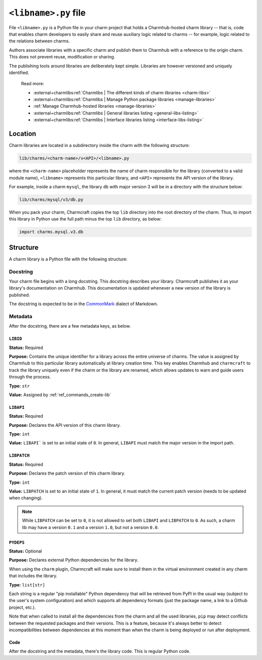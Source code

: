 .. _libname-py-file:

``<libname>.py`` file
=====================

File ``<libname>.py`` is a Python file in your charm project that holds a Charmhub-hosted
charm library -- that is, code that enables charm developers to easily share and reuse
auxiliary logic related to  charms -- for example, logic related to the relations
between charms.

Authors associate libraries with a specific charm and publish them to Charmhub with
a reference to the origin charm. This does not prevent reuse, modification or sharing.

The publishing tools around libraries are deliberately kept simple.
Libraries are however versioned and uniquely identified.

    Read more:

    - :external+charmlibs:ref:`Charmlibs | The different kinds of charm libraries <charm-libs>`
    - :external+charmlibs:ref:`Charmlibs | Manage Python package libraries <manage-libraries>`
    - :ref:`Manage Charmhub-hosted libraries <manage-libraries>`
    - :external+charmlibs:ref:`Charmlibs | General libraries listing <general-libs-listing>`
    - :external+charmlibs:ref:`Charmlibs | Interface libraries listing <interface-libs-listing>`


Location
--------

Charm libraries are located in a subdirectory inside the charm with the following
structure:

.. code-block::

    lib/charms/<charm-name>/v<API>/<libname>.py

where the ``<charm-name>`` placeholder represents the name of charm responsible for
the library (converted to a valid module name), ``<libname>`` represents this
particular library, and ``<API>`` represents the API version of the library.

For example, inside a charm ``mysql``, the library ``db`` with major version 3 will
be in a directory with the structure below:

.. code-block::

    lib/charms/mysql/v3/db.py

When you pack your charm, Charmcraft copies the top ``lib`` directory into the root
directory of the charm. Thus, to import this library in Python use the full path
minus the top ``lib`` directory, as below:

.. code-block:: python

    import charms.mysql.v3.db


Structure
---------

A charm library is a Python file with the following structure:


Docstring
~~~~~~~~~

Your charm file begins with a long docstring. This docstring describes your library.
Charmcraft publishes it as your library's documentation on Charmhub. This
documentation is updated whenever a new version of the library is published.

The docstring is expected to be in the `CommonMark <https://commonmark.org/>`_
dialect of Markdown.


Metadata
~~~~~~~~

After the docstring, there are a few metadata keys, as below.


``LIBID``
^^^^^^^^^

**Status:** Required

**Purpose:** Contains the unique identifier for a library across the entire
universe of charms. The value is assigned by Charmhub to this particular library
automatically at library creation time. This key enables Charmhub and ``charmcraft``
to track the library uniquely even if the charm or the library are renamed, which
allows updates to warn and guide users through the process.

**Type:** ``str``

**Value:** Assigned by :ref:`ref_commands_create-lib`


``LIBAPI``
^^^^^^^^^^

**Status:** Required

**Purpose:** Declares the API version of this charm library.

**Type:** ``int``

**Value:** ``LIBAPI``` is set to an initial state of ``0``. In general,
``LIBAPI`` must match the major version in the import path.


``LIBPATCH``
^^^^^^^^^^^^

**Status:** Required

**Purpose:** Declares the patch version of this charm library.

**Type:** ``int``

**Value:** ``LIBPATCH`` is set to an initial state of ``1``. In general, it must
match the current patch version (needs to be updated when changing).

.. note::

    While ``LIBPATCH`` can be set to ``0``, it is not allowed to set both ``LIBAPI``
    and ``LIBPATCH`` to ``0``. As such, a charm lib may have a version ``0.1`` and
    a version ``1.0``, but not a version ``0.0``.


``PYDEPS``
^^^^^^^^^^

**Status:** Optional

**Purpose:** Declares external Python dependencies for the library.

When using the ``charm`` plugin, Charmcraft will make sure to install them in the
virtual environment created in any charm that includes the library.

**Type:** ``list[str]``

Each string is a regular "pip installable" Python dependency that will be retrieved
from PyPI in the usual way (subject to the user's system configuration) and which
supports all dependency formats (just the package name, a link to a Github project,
etc.).

.. collapse:: Examples

    .. code-block:: python

        PYDEPS=["jinja2"]

    .. code-block:: python

        PYDEPS = ["pyyaml", "httpcore<0.15.0,>=0.14.5"]

    .. code-block:: python

        PYDEPS = [
            "git+https://github.com/canonical/operator/#egg=ops",
            "httpcore<0.15.0,>=0.14.5",
            "requests",
        ]

Note that when called to install all the dependencies from the charm and all the
used libraries, ``pip`` may detect conflicts between the requested packages and
their versions. This is a feature, because it's always better to detect
incompatibilities between dependencies at this moment than when the charm is being
deployed or run after deployment.


Code
^^^^

After the docstring and the metadata, there's the library code.
This is regular Python code.
